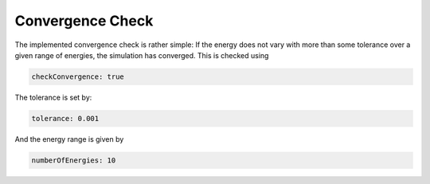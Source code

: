 Convergence Check
==================

The implemented convergence check is rather simple: If the energy does not vary with more than some tolerance over a given range of energies, the simulation has converged. This is checked using

.. code-block::

   checkConvergence: true

The tolerance is set by:

.. code-block::

   tolerance: 0.001

And the energy range is given by

.. code-block::

   numberOfEnergies: 10


